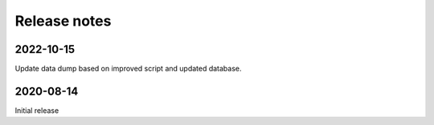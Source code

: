 Release notes
=============



2022-10-15
----------------

Update data dump based on improved script and updated database.


2020-08-14
---------------

Initial release